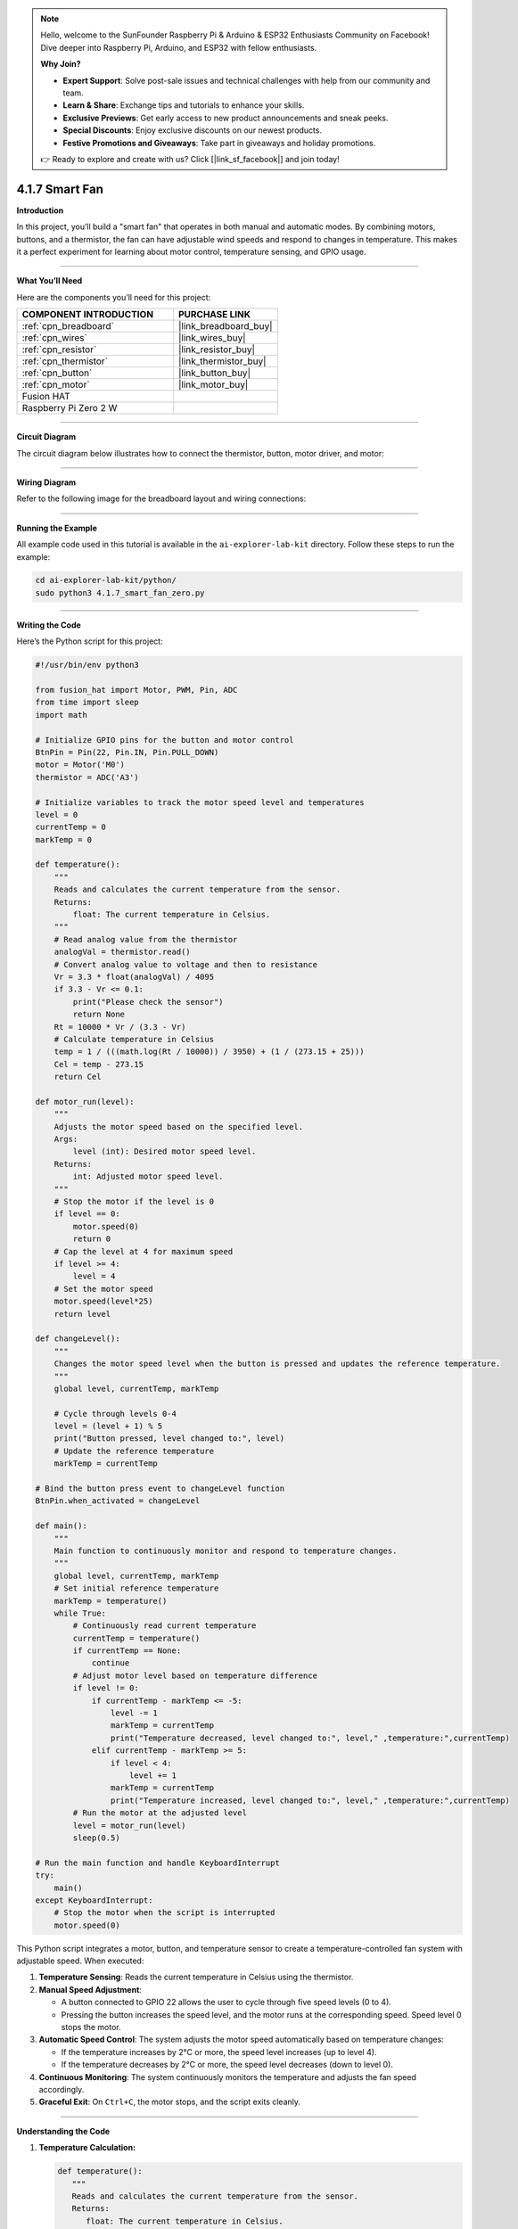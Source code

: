 .. note::

    Hello, welcome to the SunFounder Raspberry Pi & Arduino & ESP32 Enthusiasts Community on Facebook! Dive deeper into Raspberry Pi, Arduino, and ESP32 with fellow enthusiasts.

    **Why Join?**

    - **Expert Support**: Solve post-sale issues and technical challenges with help from our community and team.
    - **Learn & Share**: Exchange tips and tutorials to enhance your skills.
    - **Exclusive Previews**: Get early access to new product announcements and sneak peeks.
    - **Special Discounts**: Enjoy exclusive discounts on our newest products.
    - **Festive Promotions and Giveaways**: Take part in giveaways and holiday promotions.

    👉 Ready to explore and create with us? Click [|link_sf_facebook|] and join today!

.. _4.1.7_py:

4.1.7 Smart Fan
=========================

**Introduction**

In this project, you’ll build a "smart fan" that operates in both manual and automatic modes. By combining motors, buttons, and a thermistor, the fan can have adjustable wind speeds and respond to changes in temperature. This makes it a perfect experiment for learning about motor control, temperature sensing, and GPIO usage.


----------------------------------------------


**What You’ll Need**

Here are the components you’ll need for this project:

.. list-table::
    :widths: 30 20
    :header-rows: 1

    *   - COMPONENT INTRODUCTION
        - PURCHASE LINK

    *   - :ref:`cpn_breadboard`
        - |link_breadboard_buy|
    *   - :ref:`cpn_wires`
        - |link_wires_buy|
    *   - :ref:`cpn_resistor`
        - |link_resistor_buy|
    *   - :ref:`cpn_thermistor`
        - |link_thermistor_buy|
    *   - :ref:`cpn_button`
        - |link_button_buy|
    *   - :ref:`cpn_motor`
        - |link_motor_buy|
    *   - Fusion HAT
        - 
    *   - Raspberry Pi Zero 2 W
        -



----------------------------------------------

**Circuit Diagram**

The circuit diagram below illustrates how to connect the thermistor, button, motor driver, and motor:

.. image:: img/fzz/4.1.7_sch.png
   :width: 800
   :align: center




----------------------------------------------

**Wiring Diagram**

Refer to the following image for the breadboard layout and wiring connections:


.. image:: img/fzz/4.1.7_bb.png
   :width: 800
   :align: center



----------------------------------------------

**Running the Example**


All example code used in this tutorial is available in the ``ai-explorer-lab-kit`` directory. 
Follow these steps to run the example:


.. code-block:: shell
   
   cd ai-explorer-lab-kit/python/
   sudo python3 4.1.7_smart_fan_zero.py 

----------------------------------------------

**Writing the Code**

Here’s the Python script for this project:



.. raw:: html

   <run></run>

.. code-block:: python

    #!/usr/bin/env python3

    from fusion_hat import Motor, PWM, Pin, ADC
    from time import sleep
    import math

    # Initialize GPIO pins for the button and motor control
    BtnPin = Pin(22, Pin.IN, Pin.PULL_DOWN)
    motor = Motor('M0')
    thermistor = ADC('A3')

    # Initialize variables to track the motor speed level and temperatures
    level = 0
    currentTemp = 0
    markTemp = 0

    def temperature():
        """
        Reads and calculates the current temperature from the sensor.
        Returns:
            float: The current temperature in Celsius.
        """
        # Read analog value from the thermistor
        analogVal = thermistor.read()
        # Convert analog value to voltage and then to resistance
        Vr = 3.3 * float(analogVal) / 4095
        if 3.3 - Vr <= 0.1:
            print("Please check the sensor")
            return None
        Rt = 10000 * Vr / (3.3 - Vr)
        # Calculate temperature in Celsius
        temp = 1 / (((math.log(Rt / 10000)) / 3950) + (1 / (273.15 + 25)))
        Cel = temp - 273.15
        return Cel

    def motor_run(level):
        """
        Adjusts the motor speed based on the specified level.
        Args:
            level (int): Desired motor speed level.
        Returns:
            int: Adjusted motor speed level.
        """
        # Stop the motor if the level is 0
        if level == 0:
            motor.speed(0)
            return 0
        # Cap the level at 4 for maximum speed
        if level >= 4:
            level = 4
        # Set the motor speed
        motor.speed(level*25)
        return level

    def changeLevel():
        """
        Changes the motor speed level when the button is pressed and updates the reference temperature.
        """
        global level, currentTemp, markTemp
        
        # Cycle through levels 0-4
        level = (level + 1) % 5
        print("Button pressed, level changed to:", level)
        # Update the reference temperature
        markTemp = currentTemp

    # Bind the button press event to changeLevel function
    BtnPin.when_activated = changeLevel

    def main():
        """
        Main function to continuously monitor and respond to temperature changes.
        """
        global level, currentTemp, markTemp
        # Set initial reference temperature
        markTemp = temperature()
        while True:
            # Continuously read current temperature
            currentTemp = temperature()
            if currentTemp == None:
                continue
            # Adjust motor level based on temperature difference
            if level != 0:
                if currentTemp - markTemp <= -5:
                    level -= 1
                    markTemp = currentTemp
                    print("Temperature decreased, level changed to:", level," ,temperature:",currentTemp)
                elif currentTemp - markTemp >= 5:
                    if level < 4:
                        level += 1
                    markTemp = currentTemp
                    print("Temperature increased, level changed to:", level," ,temperature:",currentTemp)
            # Run the motor at the adjusted level
            level = motor_run(level)
            sleep(0.5)

    # Run the main function and handle KeyboardInterrupt
    try:
        main()
    except KeyboardInterrupt:
        # Stop the motor when the script is interrupted
        motor.speed(0)

This Python script integrates a motor, button, and temperature sensor to create a temperature-controlled fan system with adjustable speed. When executed:

1. **Temperature Sensing**: Reads the current temperature in Celsius using the thermistor.

2. **Manual Speed Adjustment**:

   - A button connected to GPIO 22 allows the user to cycle through five speed levels (0 to 4).
   - Pressing the button increases the speed level, and the motor runs at the corresponding speed. Speed level 0 stops the motor.

3. **Automatic Speed Control**: The system adjusts the motor speed automatically based on temperature changes:

   - If the temperature increases by 2°C or more, the speed level increases (up to level 4).
   - If the temperature decreases by 2°C or more, the speed level decreases (down to level 0).

4. **Continuous Monitoring**: The system continuously monitors the temperature and adjusts the fan speed accordingly.

5. **Graceful Exit**: On ``Ctrl+C``, the motor stops, and the script exits cleanly.

----------------------------------------------


**Understanding the Code**

1. **Temperature Calculation:**

   .. code-block:: python

      def temperature():
         """
         Reads and calculates the current temperature from the sensor.
         Returns:
            float: The current temperature in Celsius.
         """
         # Read analog value from the thermistor
         analogVal = thermistor.read()
         # Convert analog value to voltage and then to resistance
         Vr = 3.3 * float(analogVal) / 4095
         if 3.3 - Vr <= 0.1:
            print("Please check the sensor")
            return None
         Rt = 10000 * Vr / (3.3 - Vr)
         # Calculate temperature in Celsius
         temp = 1 / (((math.log(Rt / 10000)) / 3950) + (1 / (273.15 + 25)))
         Cel = temp - 273.15
         return Cel


   The ``temperature()`` function reads the thermistor’s analog value, converts it into resistance, and calculates the corresponding temperature using a mathematical formula.


2. **Motor Speed Control:**

   .. code-block:: python

      def motor_run(level):
         """
         Adjusts the motor speed based on the specified level.
         Args:
            level (int): Desired motor speed level.
         Returns:
            int: Adjusted motor speed level.
         """
         # Stop the motor if the level is 0
         if level == 0:
            motor.speed(0)
            return 0
         # Cap the level at 4 for maximum speed
         if level >= 4:
            level = 4
         # Set the motor speed
         motor.speed(level*25)
         return level


   The ``motor_run()`` function adjusts the motor’s speed based on the ``level`` variable. The speed is normalized to a value between 0 and 1.


3. **Manual Speed Adjustment:**

   .. code-block:: python

      def changeLevel():
         """
         Changes the motor speed level when the button is pressed and updates the reference temperature.
         """
         global level, currentTemp, markTemp
         
         # Cycle through levels 0-4
         level = (level + 1) % 5
         print("Button pressed, level changed to:", level)
         # Update the reference temperature
         markTemp = currentTemp

      # Bind the button press event to changeLevel function
      BtnPin.when_activated = changeLevel


   The ``changeLevel()`` function cycles through speed levels 0-4 when the button is pressed.


4. **Automatic Speed Adjustment:**

   .. code-block:: python

      def main():
         """
         Main function to continuously monitor and respond to temperature changes.
         """
         global level, currentTemp, markTemp
         # Set initial reference temperature
         markTemp = temperature()
         while True:
            # Continuously read current temperature
            currentTemp = temperature()
            if currentTemp == None:
                  continue
            # Adjust motor level based on temperature difference
            if level != 0:
                  if currentTemp - markTemp <= -5:
                     level -= 1
                     markTemp = currentTemp
                     print("Temperature decreased, level changed to:", level," ,temperature:",currentTemp)
                  elif currentTemp - markTemp >= 5:
                     if level < 4:
                        level += 1
                     markTemp = currentTemp
                     print("Temperature increased, level changed to:", level," ,temperature:",currentTemp)
            # Run the motor at the adjusted level
            level = motor_run(level)
            sleep(0.5)

   The ``main()`` function continuously monitors temperature and adjusts the fan speed if the temperature deviates by more than 2°C from the reference temperature.



----------------------------------------------


**Troubleshooting**

1. **Motor Does Not Run**:

   - **Cause**: Incorrect wiring or insufficient power supply.
   - **Solution**:

     - Verify the motor is connected to M0.
     - Ensure the motor's power supply matches its voltage requirements.

2. **Temperature Reading is Incorrect**:

   - **Cause**: Faulty thermistor.
   - **Solution**:

     - Check the thermistor wiring and ensure it is within the specified range.

3. **Button Press Not Detected**:

   - **Cause**: Incorrect button wiring or GPIO configuration.
   - **Solution**:

     - Verify the button is connected to GPIO 22 and ground.
     - Test the button independently to confirm it closes the circuit when pressed.

4. **Speed Level Does Not Change Automatically**:

   - **Cause**: Incorrect temperature difference calculation.
   - **Solution**: Ensure the ``currentTemp`` and ``markTemp`` values update correctly in the ``main()`` function.


----------------------------------------------

**Extendable Ideas**


1. **Overheat Alert**: Add a buzzer or LED to alert the user when the temperature exceeds a critical threshold.

     .. code-block:: python

         if currentTemp > 50:
             buzzer.on()

2. **Smart Button Functions**: Long-press the button to reset the speed level to 0 or toggle automatic/manual modes.

----------------------------------------------


**Conclusion**

The Smart Fan project demonstrates how to combine manual and automatic control in a single system. It’s a practical example of integrating sensors, motors, and user interaction into a functional and efficient design. Try enhancing it with additional features to create your personalized climate control solution!
